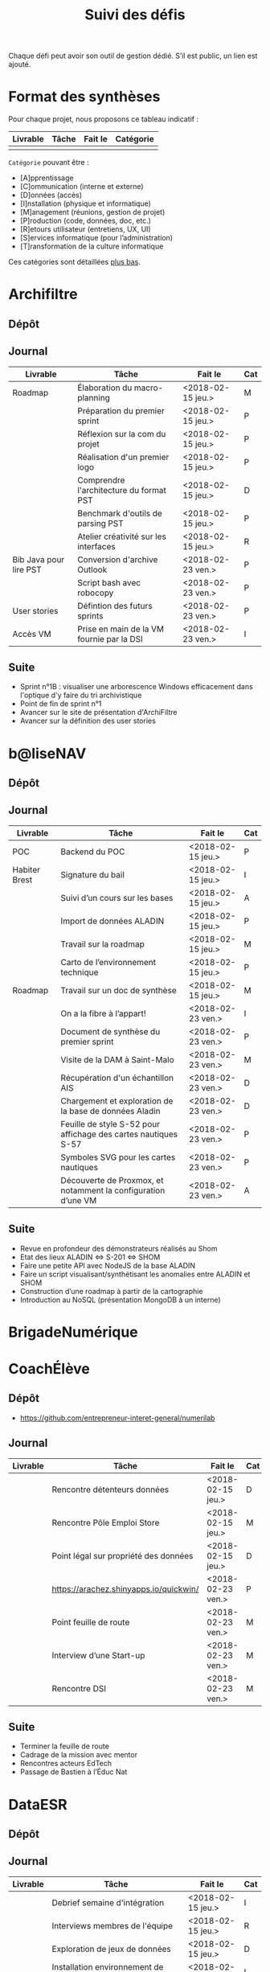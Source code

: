 #+title: Suivi des défis

Chaque défi peut avoir son outil de gestion dédié.  S’il est public,
un lien est ajouté.

* Format des synthèses

Pour chaque projet, nous proposons ce tableau indicatif :

| Livrable | Tâche | Fait le | Catégorie |
|----------+-------+---------+-----------|
|          |       |         |           |

=Catégorie= pouvant être :

- [A]pprentissage
- [C]ommunication (interne et externe)
- [D]onnées (accès)
- [I]nstallation (physique et informatique)
- [M]anagement (réunions, gestion de projet)
- [P]roduction (code, données, doc, etc.)
- [R]etours utilisateur (entretiens, UX, UI)
- [S]ervices informatique (pour l’administration)
- [T]ransformation de la culture informatique

Ces catégories sont détaillées [[https://github.com/entrepreneur-interet-general/eig-link/blob/master/suivi.org#d%25C3%25A9tail-des-cat%25C3%25A9gories][plus bas]].

* Archifiltre

** Dépôt
** Journal

| Livrable               | Tâche                                     | Fait le           | Cat |
|------------------------+-------------------------------------------+-------------------+-----|
| Roadmap                | Élaboration du macro-planning             | <2018-02-15 jeu.> | M   |
|                        | Préparation du premier sprint             | <2018-02-15 jeu.> | P   |
|                        | Réflexion sur la com du projet            | <2018-02-15 jeu.> | P   |
|                        | Réalisation d'un premier logo             | <2018-02-15 jeu.> | P   |
|                        | Comprendre l'architecture du format PST   | <2018-02-15 jeu.> | D   |
|                        | Benchmark d'outils de parsing PST         | <2018-02-15 jeu.> | P   |
|                        | Atelier créativité sur les interfaces     | <2018-02-15 jeu.> | R   |
|------------------------+-------------------------------------------+-------------------+-----|
| Bib Java pour lire PST | Conversion d'archive Outlook              | <2018-02-23 ven.> | P   |
|                        | Script bash avec robocopy                 | <2018-02-23 ven.> | P   |
| User stories           | Défintion des futurs sprints              | <2018-02-23 ven.> | P   |
| Accès VM               | Prise en main de la VM fournie par la DSI | <2018-02-23 ven.> | I   |

** Suite

- Sprint n°1B : visualiser une arborescence Windows efficacement dans
  l'optique d'y faire du tri archivistique
- Point de fin de sprint n°1
- Avancer sur le site de présentation d'ArchiFiltre
- Avancer sur la définition des user stories

* b@liseNAV

** Dépôt

** Journal

| Livrable      | Tâche                                                          | Fait le           | Cat |
|---------------+----------------------------------------------------------------+-------------------+-----|
| POC           | Backend du POC                                                 | <2018-02-15 jeu.> | P   |
| Habiter Brest | Signature du bail                                              | <2018-02-15 jeu.> | I   |
|               | Suivi d’un cours sur les bases                                 | <2018-02-15 jeu.> | A   |
|               | Import de données ALADIN                                       | <2018-02-15 jeu.> | P   |
|               | Travail sur la roadmap                                         | <2018-02-15 jeu.> | M   |
|               | Carto de l’environnement technique                             | <2018-02-15 jeu.> | P   |
| Roadmap       | Travail sur un doc de synthèse                                 | <2018-02-15 jeu.> | M   |
|---------------+----------------------------------------------------------------+-------------------+-----|
|               | On a la fibre à l’appart!                                      | <2018-02-23 ven.> | I   |
|               | Document de synthèse du premier sprint                         | <2018-02-23 ven.> | P   |
|               | Visite de la DAM à Saint-Malo                                  | <2018-02-23 ven.> | M   |
|               | Récupération d'un échantillon AIS                              | <2018-02-23 ven.> | D   |
|               | Chargement et exploration de la base de données Aladin         | <2018-02-23 ven.> | D   |
|               | Feuille de style S-52 pour affichage des cartes nautiques S-57 | <2018-02-23 ven.> | P   |
|               | Symboles SVG pour les cartes nautiques                         | <2018-02-23 ven.> | P   |
|               | Découverte de Proxmox, et notamment la configuration d’une VM  | <2018-02-23 ven.> | A   |

** Suite

- Revue en profondeur des démonstrateurs réalisés au Shom
- Etat des lieux ALADIN <=> S-201 <=> SHOM
- Faire une petite API avec NodeJS de la base ALADIN
- Faire un script visualisant/synthétisant les anomalies entre ALADIN et SHOM
- Construction d’une roadmap à partir de la cartographie
- Introduction au NoSQL (présentation MongoDB à un interne)

* BrigadeNumérique
* CoachÉlève

** Dépôt

- https://github.com/entrepreneur-interet-general/numerilab

** Journal

| Livrable | Tâche                                  | Fait le           | Cat |
|----------+----------------------------------------+-------------------+-----|
|          | Rencontre détenteurs données           | <2018-02-15 jeu.> | D   |
|          | Rencontre Pôle Emploi Store            | <2018-02-15 jeu.> | M   |
|          | Point légal sur propriété des données  | <2018-02-15 jeu.> | D   |
|----------+----------------------------------------+-------------------+-----|
|          | https://arachez.shinyapps.io/quickwin/ | <2018-02-23 ven.> | P   |
|          | Point feuille de route                 | <2018-02-23 ven.> | M   |
|          | Interview d’une Start-up               | <2018-02-23 ven.> | M   |
|          | Rencontre DSI                          | <2018-02-23 ven.> | M   |

** Suite

- Terminer la feuille de route
- Cadrage de la mission avec mentor
- Rencontres acteurs EdTech
- Passage de Bastien à l’Éduc Nat

* DataESR

** Dépôt
** Journal

| Livrable | Tâche                                                                    | Fait le           | Cat |
|----------+--------------------------------------------------------------------------+-------------------+-----|
|          | Debrief semaine d'intégration                                            | <2018-02-15 jeu.> | I   |
|          | Interviews membres de l'équipe                                           | <2018-02-15 jeu.> | R   |
|          | Exploration de jeux de données                                           | <2018-02-15 jeu.> | D   |
|          | Installation environnement de travail                                    | <2018-02-15 jeu.> | I   |
|          | Interview personne en charge de scanr.fr                                 | <2018-02-15 jeu.> | R   |
|          | Contact avec istex.fr                                                    | <2018-02-15 jeu.> | D   |
|----------+--------------------------------------------------------------------------+-------------------+-----|
|          | Réunion de cadrage du projet                                             | <2018-02-23 ven.> | M   |
|          | Exploration de la base centrale des établissement et de l'API entreprise | <2018-02-23 ven.> | D   |
|          | Installation et prise en mains des outils techniques                     | <2018-02-23 ven.> | I   |
|          | Découverte de matchID                                                    | <2018-02-23 ven.> | A   |
|          | Réunion métier pour comprendre problématique brevets                     | <2018-02-23 ven.> | MD  |

** Suite

- Prise de contact avec Fabien pour voir comment on peut travailler
  ensemble au développement de matchID sur la partie qui nous
  intéresse.

- Continuer sur les règles de recoupement entre la BCE et SIRET et
  prévoir le cas de maj.

- Continuer à explorer la BCE pour comprendre comment retrouver les
  liens entre établissements.

- Définir la structure de cette base commune que l'on veut constituer.

- Faire les demandes de serveur ou en tout cas, évaluer le besoin.

* EIG Link

** Dépôts

- https://github.com/entrepreneur-interet-general/eig-link
- https://github.com/entrepreneur-interet-general/blog-eig2
- https://github.com/entrepreneur-interet-general/agenda-eig2018

** Journal

| Livrable               | Tâche                               | Fait le           | Cat |
|------------------------+-------------------------------------+-------------------+-----|
| Maintenance des outils | Installation IRC                    | <2018-02-13 mar.> | P   |
| blog-eig2              | Créer un blog                       | <2018-02-14 mer.> | P   |
|------------------------+-------------------------------------+-------------------+-----|
|                        | Mise à dispo du serveur de calcul   | <2018-02-23 ven.> | P   |
|                        | Participation session mentors       | <2018-02-23 ven.> | M   |
| eig-link               | Avancée sur eig-link                | <2018-02-23 ven.> | P   |
|                        | Réunion technique aux Gobelins      | <2018-02-23 ven.> | M   |
|                        | Vidéo pour la prise en main serveur | <2018-02-23 ven.> | P   |

** Suite

- Mise en forme web pour les saisines AGD
- Outil web bulloterie
- Outil web journal EIG

* Gobelins

** Dépôt

** Journal

| Livrable | Tâche                                                         | Fait le           | Cat |
|----------+---------------------------------------------------------------+-------------------+-----|
|          | installation matériel                                         | <2018-02-15 jeu.> | I   |
|          | visite des lieux                                              | <2018-02-15 jeu.> | I   |
|          | Prise de RDV avec le personnel                                | <2018-02-15 jeu.> | R   |
|          | Collecte ressources photo.                                    | <2018-02-15 jeu.> | D   |
| Roadmap  | Phasage du projet                                             | <2018-02-15 jeu.> | M   |
|----------+---------------------------------------------------------------+-------------------+-----|
|          | Lecture des analyses déjà réalisées par le MN                 | <2018-02-23 ven.> | AI  |
|          | Découverte de nouvelles sources de données                    | <2018-02-23 ven.> | D   |
|          | Récolte des vidéos, textes existants                          | <2018-02-23 ven.> | C   |
|          | Réflexion sur outil pour com interne sur le projet            | <2018-02-23 ven.> | CM  |
|          | Rencontre avec le prestataire s’occupant du logiciel de suivi | <2018-02-23 ven.> | MD  |
|          | Accès au logiciel de suivi des collections                    | <2018-02-23 ven.> | D   |

** Suite

- Débrief avec notre mentor / échange sur les directions à prendre
- Présentation du phasage du projet à notre mentor
- Poursuite des visites, entretiens, compte rendu
- Mind mapping des possibles du projet
- Partir en quête des données cachées
- Premiers pas pour induire l’opendata
- Premiers pas pour induire une numérisation HD des tapisseries
- Jeudi on accueille Ned !

* Hopkins

** Dépôt

- https://github.com/entrepreneur-interet-general/mkinx

** Journal

| Livrable          | Tâche                                                       | Fait le           | Cat |
|-------------------+-------------------------------------------------------------+-------------------+-----|
|                   | Biblio sur le matching                                      | <2018-02-15 jeu.> | P   |
|                   | Installation de matchID                                     | <2018-02-15 jeu.> | I   |
|                   | Familiarisation avec ElasticSearch                          | <2018-02-15 jeu.> | A   |
|                   | Exploration jeu de données sur Dataiku                      | <2018-02-15 jeu.> | D   |
|                   | Reprise en main de python                                   | <2018-02-15 jeu.> | A   |
|                   | Découverte travail d’orientation auprès d’un utilisateur    | <2018-02-15 jeu.> | R   |
|                   | Test de la librairie fuzzywuzzy                             | <2018-02-15 jeu.> | P   |
|                   | Trouver un workflow correct entre un ordi Windows           | <2018-02-15 jeu.> | I   |
|                   | Setup serveurs (zsh oh-my-zsh micro et tmux)                | <2018-02-15 jeu.> | I   |
|                   | Lire du code pour me mettre à jour                          | <2018-02-15 jeu.> | A   |
|-------------------+-------------------------------------------------------------+-------------------+-----|
|                   | Rencontre avec Fabien de matchID                            | <2018-02-23 ven.> | A   |
| Dataset labellisé | Exploration des données COSI                                | <2018-02-23 ven.> | DP  |
| 1er matching      | Test de matchID sur un dataset réduit                       | <2018-02-23 ven.> | P   |
|                   | Tour de l'étage des enquêteurs                              | <2018-02-23 ven.> | R   |
|                   | Installation du kanboard                                    | <2018-02-23 ven.> | I   |
|                   | Achat tableaux blancs autocollants pour écrire sur les murs | <2018-02-23 ven.> | I   |
|                   | Débroussaillage d’autodocumentations python                 | <2018-02-23 ven.> | A   |
|                   | Rencontre autres personnels d’autres service                | <2018-02-23 ven.> | M   |
|                   | Préparation mise au point en NLP dans l’équipe              | <2018-02-23 ven.> | C   |

** Suite

- Continuer de prendre en main de MatchID (Apprentissage)
- Finir le 1er test de matchID avec l'interface de validation (Production)
- Intégrer un autre dataset manuellement labellisé précédemment
  (Production)[ nouveau dataset labellisé]
- Tester la possibilité de différents types d'indexages sur Elastic
  Search : phonétique, n-grams (Production)
- Demander un serveur plus puissant pour tester matchID sur un plus
  gros dataset (Installation)
- Mesurer la performance qualitative d'un matching existant
  précédemment.
- Faire tourner l'algo de matching d'un ancien stagiaire. Le porter
  éventuellement sur Spark pour améliorer les perfs.
- Installer mon package sur la VM qui host le Gitlab interne
- Définir métriques/moyens de validation des modèles NLP (catégorie ?)
- Passage python 3
- Premier modèle tensorflow

* Lab Santé

** Dépôt
** Journal

| Livrable                | Tâche                                             | Fait le           | Cat |
|-------------------------+---------------------------------------------------+-------------------+-----|
|                         | Formation agents DREES à R                        | <2018-02-15 jeu.> | T   |
|                         | Scraping annuairesante.ameli.fr                   | <2018-02-15 jeu.> | P   |
|                         | extraction dans avis de la HAS (NLP)              | <2018-02-15 jeu.> | P   |
|                         | Obtention des mdp pour accès aux bases            | <2018-02-15 jeu.> | I   |
|                         | Aidé sur #support-sysadmin                        | <2018-02-15 jeu.> | T   |
|                         | Push de la bulloterie sur shinyapps               | <2018-02-15 jeu.> | P   |
|                         | Avancée sur un benchmark SAS/R                    | <2018-02-15 jeu.> | P   |
|-------------------------+---------------------------------------------------+-------------------+-----|
| Amélioration du simplex | Réunion avec DGOS                                 | <2018-02-23 ven.> | MR  |
|                         | Réunion  Distancier INSEE                         | <2018-02-23 ven.> | M   |
|                         | Réunion pertinence des soins                      | <2018-02-23 ven.> | M   |
|                         | Passage à git pour extraction des avis HAS        | <2018-02-23 ven.> | P   |
|                         | Travaux sur l'extraction des avis HAS             | <2018-02-23 ven.> | P   |
|                         | Implémenter R pour microsimulations de retraites  | <2018-02-23 ven.> | P   |
|                         | Débroussaillage Simplex données .dbf -> .csv      | <2018-02-23 ven.> | P   |
|                         | Débroussaillage Simplex schéma du code 10 scripts | <2018-02-23 ven.> | P   |

** Suite

- Travaux sur le Simplex
- Continuer extraction HAS
- Amélioration du guide gitlab pour les utilisateurs DREES
- Restitution à l'utilisateur final et appel du script .R depuis SAS
  avec pipe
- Simplex passage de tcl-tk à Shiny
- Simplex passage de cartography à leaflet pour la carto
- Simplex, choix d'une meilleur outil d'optimisation numérique lpSolve
  => GPLK ou PICOSAT à essayer
- Revoir la formation en passant moins de temps sur les fonctions de
  base, focus tidyverse (dplyr, ggplot2, tidyr, rvest...)
- Avancer sur App Shiny standard pour toutes les publications DREES
- Découverte des données hospitalières exhaustives (PMSI)
- Accès aux "grosses" données (DCIR) via autre chose qu'un portail SAS

* Prédisauvetage

** Dépôt

- https://github.com/entrepreneur-interet-general/predisauvetage

** Journal

| Livrable | Tâche                                                              | Fait le           | Cat |
|----------+--------------------------------------------------------------------+-------------------+-----|
| Roadmap  | Cadrage projet                                                     | <2018-02-15 jeu.> | M   |
|          | Nettoyage données SNSM                                             | <2018-02-15 jeu.> | P   |
|          | POC appli prévention                                               | <2018-02-15 jeu.> | P   |
|----------+--------------------------------------------------------------------+-------------------+-----|
|          | Scraping de données sur les balises de signalisation en mer        | <2018-02-23 ven.> | P   |
|          | Scraping de données sur les localisations des postes de plage SNSM | <2018-02-23 ven.> | P   |
|          | Cleaning de la base d'intervention 2017 des CROSS                  | <2018-02-23 ven.> | P   |
|          | Rendez-vous avec l'application [[http://www.navily.com/fr/][Navily]]                              | <2018-02-23 ven.> | M   |
|          | Rédaction d'une convention type avec les SDIS                      | <2018-02-23 ven.> | P   |
|          | Déplacement à St Malo pour rencontrer l'équipe SI                  | <2018-02-23 ven.> | M   |

** Suite

- Fusion des différentes bases d'intervention et premières analyses.

- Nouveau rendez-vous avec Navily.

- Rendez-vous avec [[http://www.safetrxapp.com][Safetrx]]

- Cadrage du projet et des objectifs.

* Prévisecours

** Site/Dépôt

- http://previsecours.fr
- https://github.com/previsecours
- https://github.com/entrepreneur-interet-general/open-moulinette

** Journal

| Livrable | Tâche                                           | Fait le           | Cat |
|----------+-------------------------------------------------+-------------------+-----|
|          | Ajout Indicateurs idh2 par commune              | <2018-02-15 jeu.> | P   |
|          | Premières versions naïves des features          | <2018-02-15 jeu.> | P   |
|          | Trouver endroit où travailler au LLL            | <2018-02-15 jeu.> | I   |
|          | Rencontre avec service de PJ                    | <2018-02-15 jeu.> | R   |
|          | Point avec mentor                               | <2018-02-15 jeu.> | M   |
|          | Petit déjeuner pour se présenter au service     | <2018-02-15 jeu.> | I   |
|          | Exploration de données                          | <2018-02-15 jeu.> | D   |
|----------+-------------------------------------------------+-------------------+-----|
|          | Apprentissage Docker                            | <2018-02-23 ven.> | A   |
|          | Microservice upload de ficher                   | <2018-02-23 ven.> | P   |
|          | Appels pour obtenir de la data                  | <2018-02-23 ven.> | D   |
|          | fork de [[https://github.com/entrepreneur-interet-general/open-moulinette][open-moulinette]]                         | <2018-02-23 ven.> | P   |
|          | Résolution pb DNS avec Cloudflare               | <2018-02-23 ven.> | I   |
|          | Analyses statistiques sur données interventions | <2018-02-23 ven.> | P   |
|          | Création des aggrégats à la semaine             | <2018-02-23 ven.> | P   |
|          | Aide interne sur informations réseaux du futur  | <2018-02-23 ven.> | T   |
|          | Demande des données interventions avant 2016    | <2018-02-23 ven.> | D   |

** Suite

- Point sur le livrable à fournir au mentor opérationnel

- livraison d'un CR rapide sur les corrélations open data x
  interventions.

- Déplacement dans le centre de réception d'appels du 91 (?)

* Signaux Faibles

** Dépôt
** Journal

| Livrable          | Tâche                                  | Fait le           | Cat |
|-------------------+----------------------------------------+-------------------+-----|
|                   | Immersion dans le code                 | <2018-02-15 jeu.> | A   |
|                   | Correction d’un bug                    | <2018-02-15 jeu.> | P   |
|                   | Connaissance avec les données          | <2018-02-15 jeu.> | D   |
|-------------------+----------------------------------------+-------------------+-----|
|                   | Utilisation de [[https://github.com/tidyverse/dplyr/issues/3355][dplyr]] : fix bug mémoire | <2018-02-23 ven.> | P   |
|                   | Installation du container              | <2018-02-23 ven.> | I   |
|                   | Inventaire des données                 | <2018-02-23 ven.> | D   |
|                   | Première prédiction                    | <2018-02-23 ven.> | P   |
|                   | Rencontre statisticienne DIRECCTE      | <2018-02-23 ven.> | M   |
|                   | COPIL région Bourgogne-Franche-Comté   | <2018-02-23 ven.> | M   |
| Modèle de données | Conception achevée                     | <2018-02-23 ven.> | P   |
|                   | Présentation ppt sur le projet         | <2018-02-23 ven.> | C   |

** Suite

- Plus de prospection dans les sources de données non encore
  exploitées.

- Début de codage du nouveau modèle de données orienté document et
  suivi de modification.

- Réflexion sur un framework permettant de faciliter l'insertion et
  l'exploitation de nouvelles données dans le modèle (il existe déjà
  sans doute des choses).

- Vérification avec les utilisateurs (accompagnement inclu) des
  données produites par la première prédiction.

- Échanges avec DIRECCTE pour mettre en place des scripts d'extraction
  des données.

- Tentative de croisement SIRENE/DARES pour remplacer un algorithme
  humain de data quality.

* SocialConnect

** Dépôt

- https://github.com/entrepreneur-interet-general/SocialConnect_openscrapper

** Journal

| Livrable | Tâche                                                      | Fait le           | Cat |
|----------+------------------------------------------------------------+-------------------+-----|
|          | entretiens parties prenantes                               | <2018-02-15 jeu.> | R   |
|          | atelier nomenclature                                       | <2018-02-15 jeu.> | D   |
|          | préparer atelier communication                             | <2018-02-15 jeu.> | P   |
| Roadmap  | Rétroplanning jusqu'au 09 avril                            | <2018-02-15 jeu.> | M   |
|----------+------------------------------------------------------------+-------------------+-----|
|          | Obtention de la suite Adobe par la DSI                     | <2018-02-23 ven.> | I   |
|          | Debrief et synthèse des 15 entretiens                      | <2018-02-23 ven.> | RP  |
|          | Définition des profils cibles pour V1 et V2                | <2018-02-23 ven.> | R   |
|          | Priorisation des fonctionnalités V1                        | <2018-02-23 ven.> | P   |
|          | Benchmark identité graphique CIS                           | <2018-02-23 ven.> | P   |
|          | Réflexion sur la stratégie de communication / landing page | <2018-02-23 ven.> | C   |
|          | Étude du code dont on hérite                               | <2018-02-23 ven.> | P   |
|          | début du projet/repo [[https://github.com/entrepreneur-interet-general/SocialConnect_openscrapper][OpenScrapper]]                          | <2018-02-23 ven.> | P   |
|          | test du statut de résident nomade au lll                   | <2018-02-23 ven.> | I   |

** Suite

- Illustrations pour nos supports de com'
- Mock-up des écrans principaux
- Avancer sur la landing page
- Sprint sur OpenScrapper : mvp fonctionnant en local.
- Poser les bases du projet socialConnectAPI (flask+restplus+jwt)
- 2 meetups ‘socialtech’ : un lundi, l’autre mercredi

* Détail des catégories

** Apprentissage

- Acquisition de nouvelles techniques
- Formations reçues

** Communication (interne et externe)

- Rédaction de conventions (pour l’accès aux données)
- Trouver un logo
- Trouver un slogan / méthode
- Lettre envoyée Lemoine

** Données (accès)

- Rencontre avec les personnes dépositaires des données
- Acquisition des mots de passe pour l’accès aux postes
- Compréhension des données

** Installation (physique et informatique)

- Installation physique
  - Récupération de badges
  - Visite des lieux
  - Rencontre avec des voisins de bureau
- Installation informatique
  - Récupération du matériel
  - Configuration du matériel
- Acculturation aux méthodes de travail

** Management (réunions, gestion de projet)

- Réunions avec les mentors
- Réunions de cadrage avec l’équipe EIG

** Production (code, données, doc, etc.)

- Immersion dans le code passé
- Création de modèles de données
- Création de tests unitaires
- Implémentation de nouvelles fonctionnalités
- Traitement des données
- Maquettes / mock-ups
- Design
- Benchmarks
- Création d’outils annexe

** Retours utilisateur (entretiens, UX, UI)

- Définir qui sont les utilisateurs

- Entretiens individuels avec les utilisateurs

- Ateliers utilisateurs

** Services informatique (pour l’administration)

- Recette informatique
- Services rendus autour de soi

** Transformation de la culture informatique

- Faire évoluer l’environnement informatique (par exemple : "passer à
  Python3")

- Donner des formations données en interne (git, R, python)
